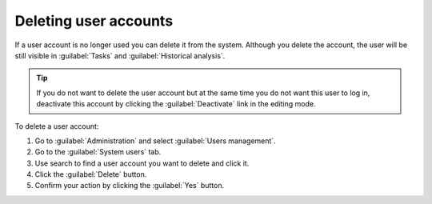 .. _MU_Deleting_users_accounts:

Deleting user accounts
======================
If a user account is no longer used you can delete it from the system. Although you delete the account, the user will be still visible in 
:guilabel:`Tasks` and :guilabel:`Historical analysis`.

.. tip:: If you do not want to delete the user account but at the same time you do not want this user to log in, deactivate this account by clicking the :guilabel:`Deactivate` link in the editing mode.

To delete a user account:

1. Go to :guilabel:`Administration` and select :guilabel:`Users management`.
2. Go to the :guilabel:`System users` tab.
3. Use search to find a user account you want to delete and click it.
4. Click the :guilabel:`Delete` button.
5. Confirm your action by clicking the :guilabel:`Yes` button.
